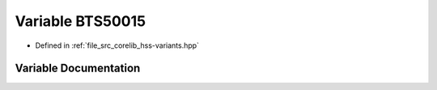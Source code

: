 .. _exhale_variable_group__hss_config_1ga21cd781673ba77fe521f9b1894c0f94d:

Variable BTS50015
=================

- Defined in :ref:`file_src_corelib_hss-variants.hpp`


Variable Documentation
----------------------


.. doxygenvariable:: BTS50015
